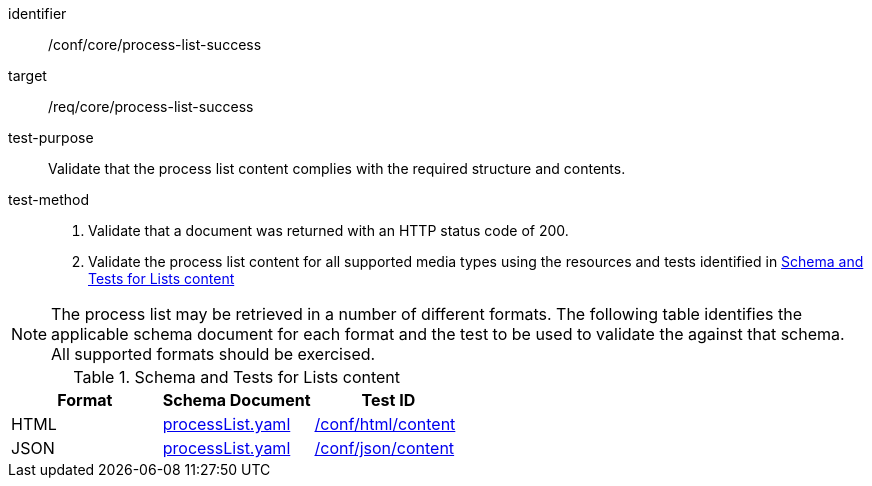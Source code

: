 [[ats_core_process-list-success]]

[abstract_test]
====
[%metadata]
identifier:: /conf/core/process-list-success
target:: /req/core/process-list-success
test-purpose:: Validate that the process list content complies with the required structure and contents.
test-method::
+
--
1. Validate that a document was returned with an HTTP status code of 200.

2. Validate the process list content for all supported media types using the resources and tests identified in <<process-list-schema>>
--
====

NOTE: The process list may be retrieved in a number of different formats. The following table identifies the applicable schema document for each format and the test to be used to validate the against that schema. All supported formats should be exercised.

[[process-list-schema]]
.Schema and Tests for Lists content
[cols="3",options="header"]
|===
|Format |Schema Document |Test ID
|HTML |link:http://schemas.opengis.net/ogcapi/processes/part1/1.0/openapi/schemas/processList.yaml[processList.yaml] |<<ats_html_content,/conf/html/content>>
|JSON |link:http://schemas.opengis.net/ogcapi/processes/part1/1.0/openapi/schemas/processList.yaml[processList.yaml] |<<ats_json_content,/conf/json/content>>
|===
